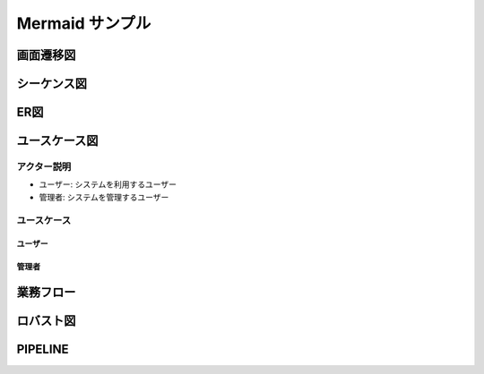 Mermaid サンプル
================

画面遷移図
----------

.. mermaid::

   graph LR
       A[入力画面] --> B[確認画面]
       B --> C[完了画面]
       B --> A[エラー時、入力画面に戻る]


シーケンス図
------------

.. mermaid::

    sequenceDiagram
        participant User as ユーザー
        participant Screen1 as 画面1
        participant Screen2 as 画面2
        participant Screen3 as 画面3

        User->>Screen1: 画面1にアクセス
        Screen1-->>User: 画面1を表示
        User->>Screen2: 画面2に遷移
        Screen2-->>User: 画面2を表示
        User->>Screen3: 画面3に遷移
        Screen3-->>User: 画面3を表示


ER図
----

.. mermaid::

    erDiagram
        CUSTOMER ||--o{ ORDER : has
        ORDER ||--|{ LINE-ITEM : contains
        CUSTOMER }|..|{ ADDRESS : "Delivers to"


.. _sequence-diagram:

ユースケース図
--------------

アクター説明
~~~~~~~~~~~~

- ユーザー: システムを利用するユーザー
- 管理者: システムを管理するユーザー

ユースケース
~~~~~~~~~~~~

ユーザー
^^^^^^^^

.. mermaid::

    graph LR
        ユーザー((ユーザー)) --> |ログイン| ログイン処理
        ユーザー --> |検索| 商品検索
        ユーザー --> |カートに追加| カート操作
        ユーザー --> |購入| 購入処理
        ユーザー --> |レビュー| 商品レビュー
        ユーザー --> |ログアウト| ログアウト処理
        ユーザー --> |会員登録| 会員登録処理
        ユーザー --> |会員情報変更| 会員情報変更処理
        ユーザー --> |会員情報削除| 会員情報削除処理
        ユーザー --> |パスワード変更| パスワード変更処理

管理者
^^^^^^

.. mermaid::

    graph LR
        管理者 --> |商品登録| 商品登録処理
        管理者 --> |商品削除| 商品削除処理
        管理者 --> |商品変更| 商品変更処理
        管理者 --> |ユーザー管理| ユーザー管理処理


業務フロー
----------

.. mermaid::

    flowchart LR
        subgraph ユーザー
            A[商品を検索]
            B[商品を購入]
        end

        subgraph 営業部
            C[受注処理]
            D[請求書発行]
        end

        subgraph 倉庫
            E[出荷準備]
            F[出荷]
        end

        A --> B --> C --> D
        C --> E --> F


ロバスト図
----------

.. mermaid::

    flowchart LR
        subgraph アクター
            User[👤 ユーザー]
        end

        subgraph 境界
            UI[🧱 商品購入画面]
        end

        subgraph 制御
            UC[🧠 商品購入ユースケース]
            CheckStock[🧠 在庫チェック処理]
            CreateOrder[🧠 注文作成処理]
            UpdateStock[🧠 在庫更新処理]
        end

        subgraph エンティティ
            Stock[🗄️ 在庫]
            Order[🗄️ 注文]
        end

        User --> UI
        UI --> UC
        UC --> CheckStock
        CheckStock --> Stock
        CheckStock -- OK --> CreateOrder
        CreateOrder --> Order
        CreateOrder --> UpdateStock
        UpdateStock --> Stock
        UpdateStock --> UC
        CheckStock -- NG --> UI


PIPELINE
-----------

.. mermaid::

    flowchart TD
        Start([Start]) --> S1

        %% --- Source Stage ---
        subgraph S1 [Stage: Source]
            A1[GitHub Checkout]
        end

        S1 --> S2

        %% --- Lint & Tests Stage ---
        subgraph S2 [Stage: Lint & Tests]
            B1[Lint]
            B2[Tests]
            B3[Inspector Scan]
            B4[Security Scan]
            B1 --> B4
            B2 --> B4
            B3 --> B4
        end

        S2 --> S3

        %% --- Build Stage ---
        subgraph S3 [Stage: Build]
            C1[Docker Build & Push to ECR]
        end

        S3 --> End([Done])
